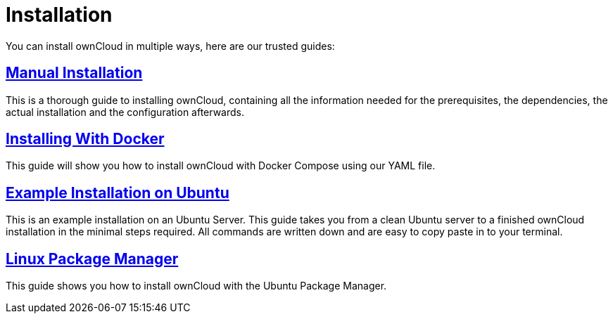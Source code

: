 = Installation
:page-aliases: go/admin-install.adoc

You can install ownCloud in multiple ways, here are our trusted guides:

== xref:installation/manual_installation.adoc[Manual Installation]

This is a thorough guide to installing ownCloud, containing all the information needed for the prerequisites, the dependencies, the actual installation and the configuration afterwards.

== xref:installation/docker/index.adoc[Installing With Docker]

This guide will show you how to install ownCloud with Docker Compose using our YAML file.

== xref:installation/ubuntu_18_04.adoc[Example Installation on Ubuntu]

This is an example installation on an Ubuntu Server. This guide takes you from a clean Ubuntu server to a finished ownCloud installation in the minimal steps required. All commands are written down and are easy to copy paste in to your terminal.

== xref:installation/linux_installation.adoc[Linux Package Manager]

This guide shows you how to install ownCloud with the Ubuntu Package Manager.

